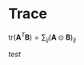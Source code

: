 * Trace

$\text{tr}(\mathbf{A}^T\mathbf{B}) = \sum_{ij}(\mathbf{A} \odot \mathbf{B})_{ij}$

$test$

#+BEGIN_LaTeX latex
\begin{equation}
\begin{split}
asdfasdfd
\end{split}
\end{equation}
#+END_LaTeX

